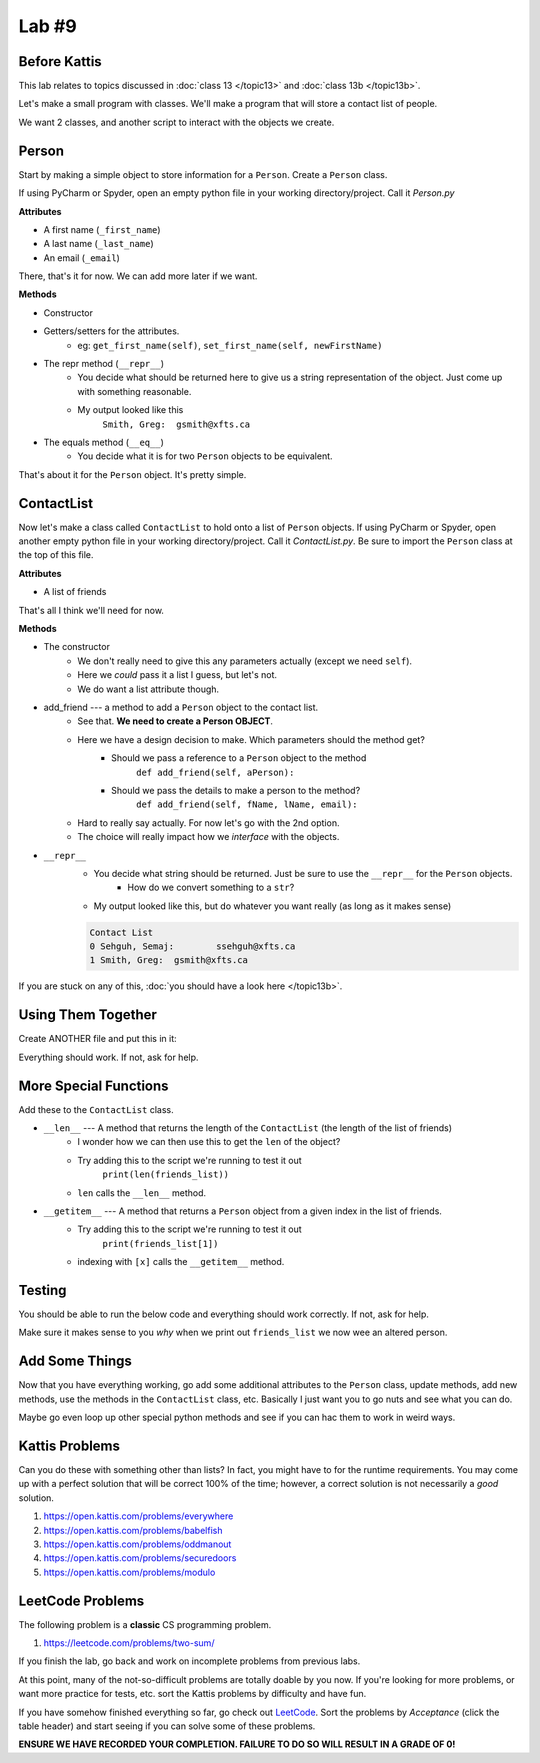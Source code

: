 ******
Lab #9
******

Before Kattis
=============

This lab relates to topics discussed in :doc:`class 13 </topic13>` and :doc:`class 13b </topic13b>`.

Let's make a small program with classes. We'll make a program that will store a contact list of people. 

We want 2 classes, and another script to interact with the objects we create. 

Person
======

Start by making a simple object to store information for a ``Person``. Create a ``Person`` class. 

If using PyCharm or Spyder, open an empty python file in your working directory/project. Call it *Person.py*

**Attributes**

* A first name (``_first_name``)
* A last name (``_last_name``)
* An email (``_email``)

There, that's it for now. We can add more later if we want. 

**Methods**

* Constructor
* Getters/setters for the attributes. 
    * eg: ``get_first_name(self)``, ``set_first_name(self, newFirstName)``
* The repr method (``__repr__``)
    * You decide what should be returned here to give us a string representation of the object. Just come up with something reasonable. 
    * My output looked like this 
        ``Smith, Greg:	gsmith@xfts.ca``
	
* The equals method (``__eq__``)
    * You decide what it is for two ``Person`` objects to be equivalent. 
	
That's about it for the ``Person`` object. It's pretty simple. 

ContactList
===========

Now let's make a class called ``ContactList`` to hold onto a list of ``Person`` objects. If using PyCharm or Spyder, open another empty python file in your working directory/project. Call it *ContactList.py*. Be sure to import the ``Person`` class at the top of this file.

**Attributes**

* A list of friends

That's all I think we'll need for now. 

**Methods**

* The constructor
    * We don't really need to give this any parameters actually (except we need ``self``). 
    * Here we *could* pass it a list I guess, but let's not.
    * We do want a list attribute though.

* add_friend --- a method to add a ``Person`` object to the contact list.
    * See that. **We need to create a Person OBJECT**.
    * Here we have a design decision to make. Which parameters should the method get?
        * Should we pass a reference to a ``Person`` object to the method 
            ``def add_friend(self, aPerson):``
			
        * Should we pass the details to make a person to the method? 
            ``def add_friend(self, fName, lName, email):``
		
    * Hard to really say actually. For now let's go with the 2nd option. 
    * The choice will really impact how we *interface* with the objects.
	
	
* ``__repr__``
    * You decide what string should be returned. Just be sure to use the ``__repr__`` for the ``Person`` objects. 
        * How do we convert something to a ``str``?
    * My output looked like this, but do whatever you want really (as long as it makes sense)
	
    .. code-block:: python
    
        Contact List
        0 Sehguh, Semaj:	ssehguh@xfts.ca
        1 Smith, Greg:	gsmith@xfts.ca


If you are stuck on any of this, :doc:`you should have a look here </topic13b>`.		
		
Using Them Together
===================

Create ANOTHER file and put this in it:

.. code-block:: python
    :linenos:	

    #from ContactList import *      # Only need if using multiple files 

    friends_list = ContactList()
    friends_list.add_friend('Semaj', 'Sehguh', 'ssehguh@xfts.ca')
    friends_list.add_friend('Greg', 'Smith', 'gsmith@xfts.ca')

    print(friends_list)
	
Everything should work. If not, ask for help. 

More Special Functions
======================	

Add these to the ``ContactList`` class. 
	
* ``__len__`` --- A method that returns the length of the ``ContactList`` (the length of the list of friends)
    * I wonder how we can then use this to get the ``len`` of the object?
    * Try adding this to the script we're running to test it out
        ``print(len(friends_list))``
    * ``len`` calls the ``__len__`` method. 
	
* ``__getitem__`` --- A method that returns a ``Person`` object from a given index in the list of friends. 
    * Try adding this to the script we're running to test it out
        ``print(friends_list[1])``
    * indexing with ``[x]`` calls the ``__getitem__`` method. 

Testing
=======

You should be able to run the below code and everything should work correctly. If not, ask for help. 


.. code-block:: python
    :linenos:	
	
    # Only need these if using multiple files
    #from Person import *
    #from ContactList import *

    friends_list = ContactList()
    friends_list.add_friend('Semaj', 'Sehguh', 'ssehguh@xfts.ca')
    friends_list.add_friend('Greg', 'Smith', 'gsmith@xfts.ca')

    print(friends_list)
    print(len(friends_list))
    a_friend = friends_list[1]
    print(a_friend)

    # This just makes sure that a_friend is 
    # pointing to a a Person object.
    # If it is, nothing special happens
    # If it's not, it will crash the program
    assert isinstance(a_friend, Person)

    print(a_friend.get_first_name())
    print(a_friend.get_last_name())
    print(a_friend.get_email())
    a_friend.set_first_name('Not')
    a_friend.set_last_name('A')
    a_friend.set_email('Thing')

    print(friends_list)
	
	
Make sure it makes sense to you *why* when we print out ``friends_list`` we now wee an altered person. 	
	

Add Some Things
===============

Now that you have everything working, go add some additional attributes to the ``Person`` class, update methods, add new methods, use the methods in the ``ContactList`` class, etc. Basically I just want you to go nuts and see what you can do. 

Maybe go even loop up other special python methods and see if you can hac them to work in weird ways. 

Kattis Problems
===============

Can you do these with something other than lists? In fact, you might have to for the runtime requirements. You may come up with a perfect solution that will be correct 100% of the time; however, a correct solution is not necessarily a *good* solution. 

1. https://open.kattis.com/problems/everywhere 
2. https://open.kattis.com/problems/babelfish
3. https://open.kattis.com/problems/oddmanout
4. https://open.kattis.com/problems/securedoors
5. https://open.kattis.com/problems/modulo

LeetCode Problems
=================

The following problem is a **classic** CS programming problem.

1. https://leetcode.com/problems/two-sum/

If you finish the lab, go back and work on incomplete problems from previous labs. 

At this point, many of the not-so-difficult problems are totally doable by you now. If you're looking for more problems, or want more practice for tests, etc. sort the Kattis problems by difficulty and have fun. 

If you have somehow finished everything so far, go check out `LeetCode <https://leetcode.com/problemset/all/>`_. Sort the problems by *Acceptance* (click the table header) and start seeing if you can solve some of these problems. 

**ENSURE WE HAVE RECORDED YOUR COMPLETION. FAILURE TO DO SO WILL RESULT IN A GRADE OF 0!**
